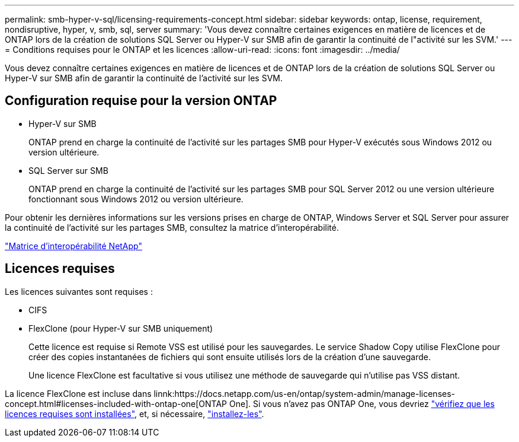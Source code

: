 ---
permalink: smb-hyper-v-sql/licensing-requirements-concept.html 
sidebar: sidebar 
keywords: ontap, license, requirement, nondisruptive, hyper, v, smb, sql, server 
summary: 'Vous devez connaître certaines exigences en matière de licences et de ONTAP lors de la création de solutions SQL Server ou Hyper-V sur SMB afin de garantir la continuité de l"activité sur les SVM.' 
---
= Conditions requises pour le ONTAP et les licences
:allow-uri-read: 
:icons: font
:imagesdir: ../media/


[role="lead"]
Vous devez connaître certaines exigences en matière de licences et de ONTAP lors de la création de solutions SQL Server ou Hyper-V sur SMB afin de garantir la continuité de l'activité sur les SVM.



== Configuration requise pour la version ONTAP

* Hyper-V sur SMB
+
ONTAP prend en charge la continuité de l'activité sur les partages SMB pour Hyper-V exécutés sous Windows 2012 ou version ultérieure.

* SQL Server sur SMB
+
ONTAP prend en charge la continuité de l'activité sur les partages SMB pour SQL Server 2012 ou une version ultérieure fonctionnant sous Windows 2012 ou version ultérieure.



Pour obtenir les dernières informations sur les versions prises en charge de ONTAP, Windows Server et SQL Server pour assurer la continuité de l'activité sur les partages SMB, consultez la matrice d'interopérabilité.

https://mysupport.netapp.com/matrix["Matrice d'interopérabilité NetApp"^]



== Licences requises

Les licences suivantes sont requises :

* CIFS
* FlexClone (pour Hyper-V sur SMB uniquement)
+
Cette licence est requise si Remote VSS est utilisé pour les sauvegardes. Le service Shadow Copy utilise FlexClone pour créer des copies instantanées de fichiers qui sont ensuite utilisés lors de la création d'une sauvegarde.

+
Une licence FlexClone est facultative si vous utilisez une méthode de sauvegarde qui n'utilise pas VSS distant.



La licence FlexClone est incluse dans linnk:https://docs.netapp.com/us-en/ontap/system-admin/manage-licenses-concept.html#licenses-included-with-ontap-one[ONTAP One]. Si vous n'avez pas ONTAP One, vous devriez link:https://docs.netapp.com/us-en/ontap/system-admin/manage-license-task.html["vérifiez que les licences requises sont installées"], et, si nécessaire, link:https://docs.netapp.com/us-en/ontap/system-admin/install-license-task.html["installez-les"].
